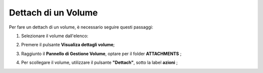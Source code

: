 .. _Dettach_VOLUME:

**Dettach di un Volume**
************************

Per fare un dettach di un volume, è necessario seguire questi passaggi:

1. Selezionare il volume dall'elenco:

.. image:: img/VOLUMI_Elenco.png

2. Premere il pulsante **Visualiza dettagli volume**;

.. image:: img/VM_Pannello_controllo.png

3. Raggiunto il **Pannello di Gestione Volume**, optare per il folder **ATTACHMENTS** ;

.. image:: img/VOLUMI_Pan_gestione.png

4. Per scollegare il volume, utilizzare il pulsante **"Dettach"**, sotto la label **azioni** ;

.. image:: img/Pulsante_scollega.png